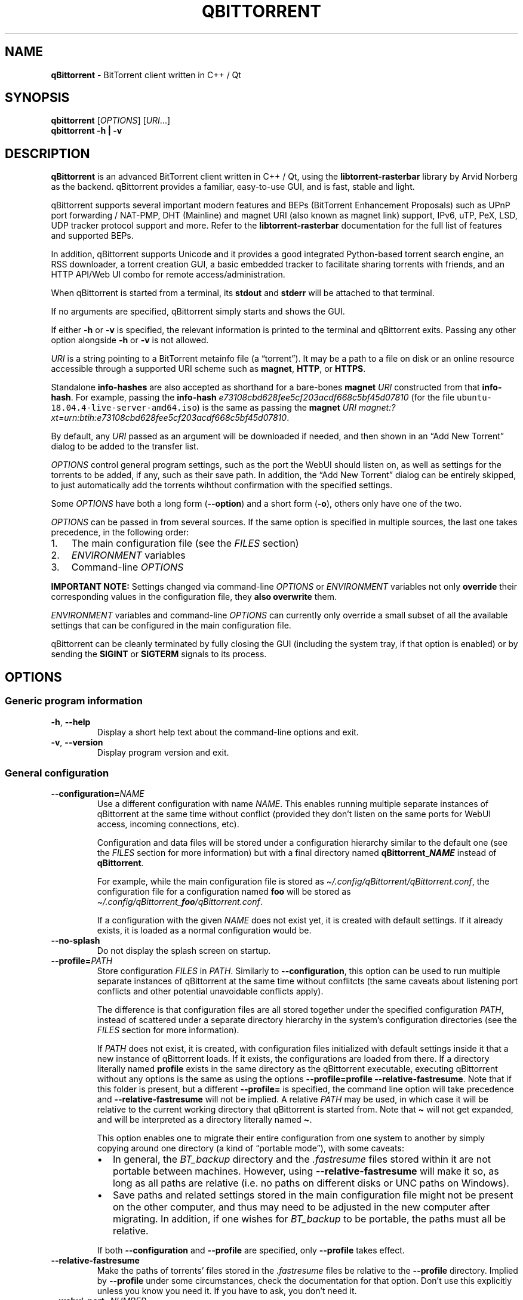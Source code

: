 .\" Automatically generated by Pandoc 2.9.2
.\"
.TH "QBITTORRENT" "1" "2020-03-20" "BitTorrent client written in C++ / Qt" ""
.hy
.SH NAME
.PP
\f[B]qBittorrent\f[R] - BitTorrent client written in C++ / Qt
.SH SYNOPSIS
.PP
\f[B]qbittorrent\f[R] [\f[I]OPTIONS\f[R]] [\f[I]URI\f[R]\&...]
.PD 0
.P
.PD
\f[B]qbittorrent\f[R] \f[B]\f[CB]-h\f[B] | \f[CB]-v\f[B]\f[R]
.SH DESCRIPTION
.PP
\f[B]qBittorrent\f[R] is an advanced BitTorrent client written in C++ /
Qt, using the \f[B]libtorrent-rasterbar\f[R] library by Arvid Norberg as
the backend.
qBittorrent provides a familiar, easy-to-use GUI, and is fast, stable
and light.
.PP
qBittorrent supports several important modern features and BEPs
(BitTorrent Enhancement Proposals) such as UPnP port forwarding /
NAT-PMP, DHT (Mainline) and magnet URI (also known as magnet link)
support, IPv6, uTP, PeX, LSD, UDP tracker protocol support and more.
Refer to the \f[B]libtorrent-rasterbar\f[R] documentation for the full
list of features and supported BEPs.
.PP
In addition, qBittorrent supports Unicode and it provides a good
integrated Python-based torrent search engine, an RSS downloader, a
torrent creation GUI, a basic embedded tracker to facilitate sharing
torrents with friends, and an HTTP API/Web UI combo for remote
access/administration.
.PP
When qBittorrent is started from a terminal, its \f[B]stdout\f[R] and
\f[B]stderr\f[R] will be attached to that terminal.
.PP
If no arguments are specified, qBittorrent simply starts and shows the
GUI.
.PP
If either \f[B]\f[CB]-h\f[B]\f[R] or \f[B]\f[CB]-v\f[B]\f[R] is
specified, the relevant information is printed to the terminal and
qBittorrent exits.
Passing any other option alongside \f[B]\f[CB]-h\f[B]\f[R] or
\f[B]\f[CB]-v\f[B]\f[R] is not allowed.
.PP
\f[I]URI\f[R] is a string pointing to a BitTorrent metainfo file (a
\[lq]torrent\[rq]).
It may be a path to a file on disk or an online resource accessible
through a supported URI scheme such as \f[B]magnet\f[R], \f[B]HTTP\f[R],
or \f[B]HTTPS\f[R].
.PP
Standalone \f[B]info-hashes\f[R] are also accepted as shorthand for a
bare-bones \f[B]magnet\f[R] \f[I]URI\f[R] constructed from that
\f[B]info-hash\f[R].
For example, passing the \f[B]info-hash\f[R]
\f[I]\f[CI]e73108cbd628fee5cf203acdf668c5bf45d07810\f[I]\f[R] (for the
file \f[C]ubuntu-18.04.4-live-server-amd64.iso\f[R]) is the same as
passing the \f[B]magnet\f[R] \f[I]URI\f[R]
\f[I]\f[CI]magnet:?xt=urn:btih:e73108cbd628fee5cf203acdf668c5bf45d07810\f[I]\f[R].
.PP
By default, any \f[I]URI\f[R] passed as an argument will be downloaded
if needed, and then shown in an \[lq]Add New Torrent\[rq] dialog to be
added to the transfer list.
.PP
\f[I]OPTIONS\f[R] control general program settings, such as the port the
WebUI should listen on, as well as settings for the torrents to be
added, if any, such as their save path.
In addition, the \[lq]Add New Torrent\[rq] dialog can be entirely
skipped, to just automatically add the torrents wihthout confirmation
with the specified settings.
.PP
Some \f[I]OPTIONS\f[R] have both a long form
(\f[B]\f[CB]--option\f[B]\f[R]) and a short form
(\f[B]\f[CB]-o\f[B]\f[R]), others only have one of the two.
.PP
\f[I]OPTIONS\f[R] can be passed in from several sources.
If the same option is specified in multiple sources, the last one takes
precedence, in the following order:
.IP "1." 3
The main configuration file (see the \f[I]FILES\f[R] section)
.IP "2." 3
\f[I]ENVIRONMENT\f[R] variables
.IP "3." 3
Command-line \f[I]OPTIONS\f[R]
.PP
\f[B]IMPORTANT NOTE:\f[R] Settings changed via command-line
\f[I]OPTIONS\f[R] or \f[I]ENVIRONMENT\f[R] variables not only
\f[B]override\f[R] their corresponding values in the configuration file,
they \f[B]also overwrite\f[R] them.
.PP
\f[I]ENVIRONMENT\f[R] variables and command-line \f[I]OPTIONS\f[R] can
currently only override a small subset of all the available settings
that can be configured in the main configuration file.
.PP
qBittorrent can be cleanly terminated by fully closing the GUI
(including the system tray, if that option is enabled) or by sending the
\f[B]SIGINT\f[R] or \f[B]SIGTERM\f[R] signals to its process.
.SH OPTIONS
.SS Generic program information
.TP
\f[B]\f[CB]-h\f[B]\f[R], \f[B]\f[CB]--help\f[B]\f[R]
Display a short help text about the command-line options and exit.
.TP
\f[B]\f[CB]-v\f[B]\f[R], \f[B]\f[CB]--version\f[B]\f[R]
Display program version and exit.
.SS General configuration
.TP
\f[B]\f[CB]--configuration=\f[B]\f[R]\f[I]NAME\f[R]
Use a different configuration with name \f[I]NAME\f[R].
This enables running multiple separate instances of qBittorrent at the
same time without conflict (provided they don\[cq]t listen on the same
ports for WebUI access, incoming connections, etc).
.RS
.PP
Configuration and data files will be stored under a configuration
hierarchy similar to the default one (see the \f[I]FILES\f[R] section
for more information) but with a final directory named
\f[B]qBittorrent_\f[BI]NAME\f[B]\f[R] instead of \f[B]qBittorrent\f[R].
.PP
For example, while the main configuration file is stored as
\f[I]\[ti]/.config/qBittorrent/qBittorrent.conf\f[R], the configuration
file for a configuration named \f[B]foo\f[R] will be stored as
\f[I]\[ti]/.config/qBittorrent_\f[BI]foo\f[I]/qBittorrent.conf\f[R].
.PP
If a configuration with the given \f[I]NAME\f[R] does not exist yet, it
is created with default settings.
If it already exists, it is loaded as a normal configuration would be.
.RE
.TP
\f[B]\f[CB]--no-splash\f[B]\f[R]
Do not display the splash screen on startup.
.TP
\f[B]\f[CB]--profile=\f[B]\f[R]\f[I]PATH\f[R]
Store configuration \f[I]FILES\f[R] in \f[I]PATH\f[R].
Similarly to \f[B]\f[CB]--configuration\f[B]\f[R], this option can be
used to run multiple separate instances of qBittorrent at the same time
without conflitcts (the same caveats about listening port conflicts and
other potential unavoidable conflicts apply).
.RS
.PP
The difference is that configuration files are all stored together under
the specified configuration \f[I]PATH\f[R], instead of scattered under a
separate directory hierarchy in the system\[cq]s configuration
directories (see the \f[I]FILES\f[R] section for more information).
.PP
If \f[I]PATH\f[R] does not exist, it is created, with configuration
files initialized with default settings inside it that a new instance of
qBittorrent loads.
If it exists, the configurations are loaded from there.
If a directory literally named \f[B]\f[CB]profile\f[B]\f[R] exists in
the same directory as the qBittorrent executable, executing qBittorrent
without any options is the same as using the options
\f[B]\f[CB]--profile=profile --relative-fastresume\f[B]\f[R].
Note that if this folder is present, but a different
\f[B]\f[CB]--profile=\f[B]\f[R] is specified, the command line option
will take precedence and \f[B]\f[CB]--relative-fastresume\f[B]\f[R] will
not be implied.
A relative \f[I]PATH\f[R] may be used, in which case it will be relative
to the current working directory that qBittorrent is started from.
Note that \f[B]\f[CB]\[ti]\f[B]\f[R] will not get expanded, and will be
interpreted as a directory literally named \f[B]\f[CB]\[ti]\f[B]\f[R].
.PP
This option enables one to migrate their entire configuration from one
system to another by simply copying around one directory (a kind of
\[lq]portable mode\[rq]), with some caveats:
.IP \[bu] 2
In general, the \f[I]BT_backup\f[R] directory and the
\f[I].fastresume\f[R] files stored within it are not portable between
machines.
However, using \f[B]\f[CB]--relative-fastresume\f[B]\f[R] will make it
so, as long as all paths are relative (i.e.\ no paths on different disks
or UNC paths on Windows).
.IP \[bu] 2
Save paths and related settings stored in the main configuration file
might not be present on the other computer, and thus may need to be
adjusted in the new computer after migrating.
In addition, if one wishes for \f[I]BT_backup\f[R] to be portable, the
paths must all be relative.
.PP
If both \f[B]\f[CB]--configuration\f[B]\f[R] and
\f[B]\f[CB]--profile\f[B]\f[R] are specified, only
\f[B]\f[CB]--profile\f[B]\f[R] takes effect.
.RE
.TP
\f[B]\f[CB]--relative-fastresume\f[B]\f[R]
Make the paths of torrents\[cq] files stored in the
\f[I].fastresume\f[R] files be relative to the
\f[B]\f[CB]--profile\f[B]\f[R] directory.
Implied by \f[B]\f[CB]--profile\f[B]\f[R] under some circumstances,
check the documentation for that option.
Don\[cq]t use this explicitly unless you know you need it.
If you have to ask, you don\[cq]t need it.
.TP
\f[B]\f[CB]--webui-port=\f[B]\f[R]\f[I]NUMBER\f[R]
Specify the port \f[I]NUMBER\f[R] the WebUI should listen on.
The default if not specified is 8080.
.SS Options to control added torrents
.PP
These options only apply to the added torrents passed in
[\f[I]URI\f[R]\&...].
If no torrent is specified, these options are ignored.
.TP
\f[B]\f[CB]--add-paused=\f[B]\f[R]\f[I]TOGGLE\f[R]
\f[I]TOGGLE\f[R] is one of \f[B]true\f[R] or \f[B]false\f[R].
If \f[B]true\f[R], the torrent(s) will not be automatically started.
Defaults to \f[B]false\f[R].
Note that if a torrent\[cq]s files exist in the destination save path, a
recheck will start, unless \f[B]\f[CB]--skip-hash-check\f[B]\f[R] is
used.
.TP
\f[B]\f[CB]--category=\f[B]\f[R]\f[I]NAME\f[R]
Assign the torrent(s) to the category \f[I]NAME\f[R].
If this category does not exist, it will be automatically created.
.TP
\f[B]\f[CB]--first-and-last\f[B]\f[R]
Download first and last pieces first.
.TP
\f[B]\f[CB]--save-path=\f[B]\f[R]\f[I]PATH\f[R]
Save the torrent(s) to the specified \f[I]PATH\f[R].
A relative \f[I]PATH\f[R] may be used, in which case it will be relative
to the current working directory that qBittorrent is started from.
Note that \f[B]\f[CB]\[ti]\f[B]\f[R] will not get expanded, and will be
interpreted as a directory literally named \f[B]\f[CB]\[ti]\f[B]\f[R].
.TP
\f[B]\f[CB]--sequential\f[B]\f[R]
Download pieces in sequential order.
.TP
\f[B]\f[CB]--skip-dialog=\f[B]\f[R]\f[I]TOGGLE\f[R]
\f[I]TOGGLE\f[R] is one of \f[B]true\f[R] or \f[B]false\f[R].
If \f[B]true\f[R], the \[lq]Add New Torrent\[rq] dialog will not be
shown when adding torrents.
Defaults to \f[B]false\f[R].
.TP
\f[B]\f[CB]--skip-hash-check\f[B]\f[R]
By default, if a torrent\[cq]s files exist in the destination save path,
a recheck is initiated.
This option prevents that from happening, which is not recommended in
general.
Torrents may still be force-rechecked after they are added, as usual.
If the torrent\[cq]s files do not exist in the destination save path,
this option has no effect.
.SH ENVIRONMENT
.PP
\f[I]OPTIONS\f[R] may be supplied via environment variables with
equivalent names.
.PP
For an option named \f[B]parameter-name\f[R], the corresponding
environment variable name is \f[B]QBT_PARAMETER_NAME\f[R].
In other words, the parameter name is converted to upper-case, any
hyphens (\f[B]-\f[R]) are replaced by underscores (\f[B]_\f[R]), and
\f[B]QBT_\f[R] is prepended to it.
.PP
To pass flag values, set the variable to \f[B]1\f[R] or \f[B]TRUE\f[R].
For example, \f[B]\f[CB]--add-paused=true\f[B]\f[R] becomes
\f[B]QBT_ADD_PAUSED=1\f[R]
.SH FILES
.SS Standard configuration files directory hierarchy
.PP
Currently, qBittorrent complies somewhat with the Freedesktop XDG Base
Directory specification.
The configuration files are stored in the default directories of the
specification:
.IP "1." 3
Configuration files are stored in \f[I]\[ti]/.config/qBittorrent\f[R]
.IP "2." 3
Data files are stored in \f[I]\[ti]/.local/share/data/qBittorrent\f[R]
.IP "3." 3
Cache is stored in \f[I]\[ti]/.cache/qBittorrent\f[R]
.PP
However, qBittorrent will not use custom XDG paths set via the
\f[B]$XDG_CONFIG_HOME\f[R] environment variables and the like; it will
always use the default ones.
.PP
The \f[B]\f[CB]--configuration\f[B]\f[R] and
\f[B]\f[CB]profile\f[B]\f[R] options will instruct qBittorrent to
instead create/use configuration files in different places.
Refer to the documentation of each of these options to learn more.
.SS Files used by qBittorrent
.PP
This is a list of the files qBittorrent creates and uses for normal
operation.
While the name and purpose of these files is unlikely to change, the
file formats themselves are not stable, and thus intentionally not
documented here.
Depending on what features are used, some files may not exist.
They are only created when needed.
.TP
\f[I]\[ti]/.config/qBittorrent/qBittorrent.conf\f[R]
Main configuration file.
.TP
\f[I]\[ti]/.config/qBittorrent/qBittorrent-data.conf\f[R]
This is where all-time statistics are saved.
.TP
\f[I]\[ti]/.config/qBittorrent/rss/feeds.json\f[R]
RSS feeds configuration.
.TP
\f[I]\[ti]/.config/qBittorrent/rss/download_rules.json\f[R]
RSS auto-downloading rules configuration file.
.TP
\f[I]\[ti]/.local/share/data/qBittorrent/BT_backup/\f[R]
This directory contains the \f[I].fastresume\f[R] files, which is the
mechanism qBittorrent uses to keep track of the state of each added
torrent across restarts.
In addition, a copy of each of the added torrents\[cq] metainfo files is
kept here, with the torrents\[cq] hashes as the file names.
.TP
\f[I]\[ti]/.local/share/data/qBittorrent/GeoDB/\f[R]
Database files for IP <-> country flag resolution in the \[lq]Peers\[rq]
tab.
.TP
\f[I]\[ti]/.local/share/data/qBittorrent/logs/\f[R]
Execution logs.
.TP
\f[I]\[ti]/.local/share/data/qBittorrent/nova3/\f[R]
Python files for the Search Engine functionality.
.TP
\f[I]\[ti]/.local/share/data/qBittorrent/nova3/engines/\f[R]
Custom search engine code and files.
.TP
\f[I]\[ti]/.local/share/data/qBittorrent/rss/articles/\f[R]
RSS feed storage.
.TP
\f[I]\[ti]/.cache/qBittorrent/\f[R]
Miscellaneous temporary cache files.
.TP
\f[I]\[ti]/.config/qBittorrent/rss/storage.lock\f[R]
RSS feed settings lock file.
.TP
\f[I]\[ti]/.local/share/data/qBittorrent/BT_backup/session.lock\f[R]
BT_backup lock file, for \f[I].fastresume\f[R] files and backup metainfo
files (\f[I].torrent\f[R] files).
.TP
\f[I]\[ti]/.local/share/data/qBittorrent/rss/articles/storage.lock\f[R]
RSS articles lock file.
.TP
\f[I]/tmp/qtsingleapp-qBitto-\f[BI]<app_id_string>\f[I]-lockfile\f[R]
Per-configuration application instance lock file.
Each application instance with a different
\f[B]\f[CB]--configuration\f[B]\f[R] or \f[B]\f[CB]--profile\f[B]\f[R]
has a different \f[B]<app_id_string>\f[R].
Two instances with the same configuration cannot run at the same time.
.SH NOTES
.PP
Visit the wiki at <http://wiki.qbittorrent.org> for addtional
information, including guides on how to compile qBittorrent from source.
.SH BUGS
.PP
Please report any bugs at <http://bugs.qbittorrent.org>.
.SH EXAMPLE
.IP \[bu] 2
Start qBittorrent, setting the WebUI to listen on port 9000
.RS 2
.PP
\f[C]qbittorrent --webui-port=9000\f[R]
.RE
.IP \[bu] 2
Start qBittorrent, setting the WebUI to listen on port 9000, and add a
torrent:
.RS 2
.PP
\f[C]qbittorrent --webui-port=9000 ubuntu-18.04.4-desktop-amd64.iso.torrent\f[R]
.RE
.IP \[bu] 2
Start qBittorrent, setting the WebUI to listen on port 9000, and add a
torrent immediately (skipping the \[lq]Add New Torrent\[rq] dialog) in
paused state, configured to download first and last pieces first and
sequentially:
.RS 2
.PP
\f[C]qbittorrent --webui-port=9000 --first-and-last --sequential --skip-dialog=true --add-paused=true ubuntu-18.04.4-desktop-amd64.iso.torrent\f[R]
.RE
.IP \[bu] 2
Similar to the previous example, but adding 3 torrents instead of one;
the torrent addition options are applied to all of them.
Note that one torrent is added as a magnet URI (for the file
\f[C]ubuntu-18.04.4-live-server-amd64.iso\f[R]):
.RS 2
.PP
\f[C]qbittorrent --webui-port=9000 --first-and-last --sequential --skip-dialog=true --add-paused=true ubuntu-18.04.4-desktop-amd64.iso.torrent some_torrent.torrent magnet:?xt=urn:btih:e73108cbd628fee5cf203acdf668c5bf45d07810\f[R]
.RE
.IP \[bu] 2
The following just starts qBittorrent as if no other options were
passed; even though 3 torrent addition options were specified, there are
no torrents being added to apply them to:
.RS 2
.PP
\f[C]qBittorrent --category=foo --sequential --first-and-last\f[R]
.RE
.IP \[bu] 2
Start three separate instances of qBittorrent to run at the same time;
two of which use configuration files stored in the system\[cq]s
configuration directories, and a third one using a self-contained
configuration directory (portable mode).
.RS 2
.PP
\f[C]qBittorrent --configuration=public_trackers\f[R]
.PP
\f[C]qBittorrent --configuration=private_trackers\f[R]
.PP
\f[C]qBittorrent --profile=Downloads/bobs_epic_portable_qbt_settings\f[R]
.RE
.SH SEE ALSO
.PP
\f[B]btcheck(1)\f[R], \f[B]mktorrent(1)\f[R]
